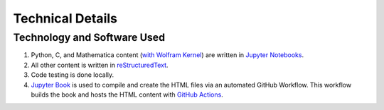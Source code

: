 Technical Details
%%%%%%%%%%%%%%%%%%%%%

.. sectionauthor:: Vincent F. Scalfani <vfscalfani@ua.edu>

Technology and Software Used
*****************************

1. Python, C, and Mathematica content (`with Wolfram Kernel`_) are written in `Jupyter Notebooks`_.
2. All other content is written in `reStructuredText`_.
3. Code testing is done locally.
4. `Jupyter Book`_ is used to compile and create the HTML files via an automated GitHub Workflow. This workflow builds the book and hosts the HTML content with `GitHub Actions`_.

.. _with Wolfram Kernel: https://github.com/WolframResearch/WolframLanguageForJupyter
.. _Jupyter Notebooks: https://jupyter.org/
.. _reStructuredText: https://www.sphinx-doc.org/en/master/usage/restructuredtext/index.html
.. _Jupyter Book: https://jupyterbook.org/intro.html
.. _GitHub Actions: https://docs.github.com/en/actions
